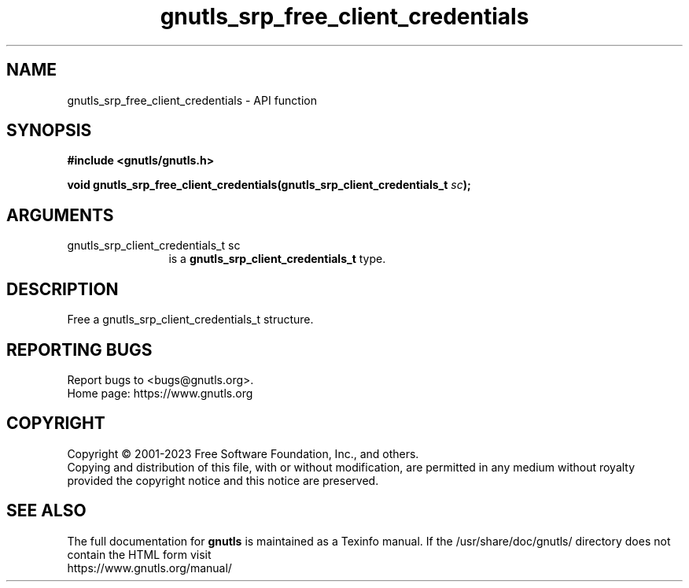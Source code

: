 .\" DO NOT MODIFY THIS FILE!  It was generated by gdoc.
.TH "gnutls_srp_free_client_credentials" 3 "3.8.1" "gnutls" "gnutls"
.SH NAME
gnutls_srp_free_client_credentials \- API function
.SH SYNOPSIS
.B #include <gnutls/gnutls.h>
.sp
.BI "void gnutls_srp_free_client_credentials(gnutls_srp_client_credentials_t " sc ");"
.SH ARGUMENTS
.IP "gnutls_srp_client_credentials_t sc" 12
is a \fBgnutls_srp_client_credentials_t\fP type.
.SH "DESCRIPTION"
Free a gnutls_srp_client_credentials_t structure.
.SH "REPORTING BUGS"
Report bugs to <bugs@gnutls.org>.
.br
Home page: https://www.gnutls.org

.SH COPYRIGHT
Copyright \(co 2001-2023 Free Software Foundation, Inc., and others.
.br
Copying and distribution of this file, with or without modification,
are permitted in any medium without royalty provided the copyright
notice and this notice are preserved.
.SH "SEE ALSO"
The full documentation for
.B gnutls
is maintained as a Texinfo manual.
If the /usr/share/doc/gnutls/
directory does not contain the HTML form visit
.B
.IP https://www.gnutls.org/manual/
.PP
